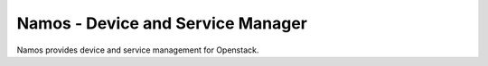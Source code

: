 ==================================
Namos - Device and Service Manager
==================================

Namos provides device and service management for Openstack.